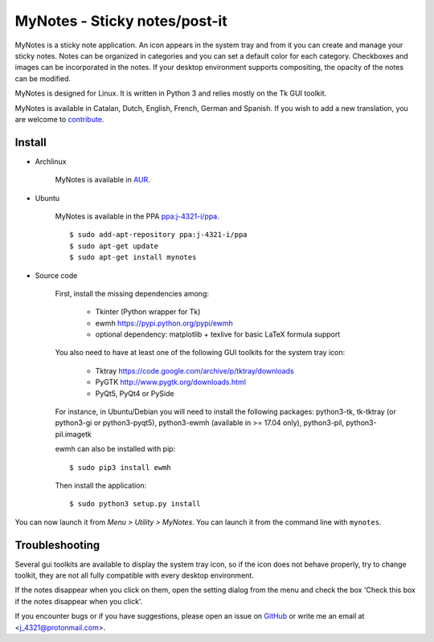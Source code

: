 MyNotes - Sticky notes/post-it
==============================
|Release| |Linux| |License|

MyNotes is a sticky note application. An icon appears in the system tray
and from it you can create and manage your sticky notes. Notes can be
organized in categories and you can set a default color for each category.
Checkboxes and images can be incorporated in the notes. If your desktop
environment supports compositing, the opacity of the notes can be modified.

MyNotes is designed for Linux. It is written in Python 3 and relies
mostly on the Tk GUI toolkit.

MyNotes is available in Catalan, Dutch, English, French, German and Spanish.
If you wish to add a new translation, you are welcome to `contribute <CONTRIBUTING.md>`_.


Install
-------

- Archlinux

    MyNotes is available in `AUR <https://aur.archlinux.org/packages/mynotes>`__.

- Ubuntu

    MyNotes is available in the PPA `ppa:j-4321-i/ppa <https://launchpad.net/~j-4321-i/+archive/ubuntu/ppa>`__.

    ::

        $ sudo add-apt-repository ppa:j-4321-i/ppa
        $ sudo apt-get update
        $ sudo apt-get install mynotes

- Source code

    First, install the missing dependencies among:

        - Tkinter (Python wrapper for Tk)
        - ewmh https://pypi.python.org/pypi/ewmh
        - optional dependency: matplotlib + texlive for basic LaTeX formula support

    You also need to have at least one of the following GUI toolkits for the system tray icon:

        - Tktray https://code.google.com/archive/p/tktray/downloads
        - PyGTK http://www.pygtk.org/downloads.html
        - PyQt5, PyQt4 or PySide

    For instance, in Ubuntu/Debian you will need to install the following packages:
    python3-tk, tk-tktray (or python3-gi or python3-pyqt5), python3-ewmh (available in >= 17.04 only),
    python3-pil, python3-pil.imagetk

    ewmh can also be installed with pip:

    ::

        $ sudo pip3 install ewmh

    Then install the application:

    ::

        $ sudo python3 setup.py install


You can now launch it from *Menu > Utility > MyNotes*. You can launch
it from the command line with ``mynotes``.


Troubleshooting
---------------

Several gui toolkits are available to display the system tray icon, so if the
icon does not behave properly, try to change toolkit, they are not all fully
compatible with every desktop environment.

If the notes disappear when you click on them, open the setting dialog
from the menu and check the box 'Check this box if the notes disappear
when you click'.

If you encounter bugs or if you have suggestions, please open an issue
on `GitHub <https://github.com/j4321/MyNotes/issues>`__ or write me
an email at <j_4321@protonmail.com>.


.. |Release| image:: https://badge.fury.io/gh/j4321%2FMyNotes.svg
    :alt: Latest Release
    :target: https://badge.fury.io/gh/j4321%2FMyNotes
.. |Linux| image:: https://img.shields.io/badge/platform-Linux-blue.svg
    :alt: Linux
.. |License| image:: https://img.shields.io/github/license/j4321/MyNotes.svg
    :target: https://www.gnu.org/licenses/gpl-3.0.en.html
    :alt: License - GPLv3
